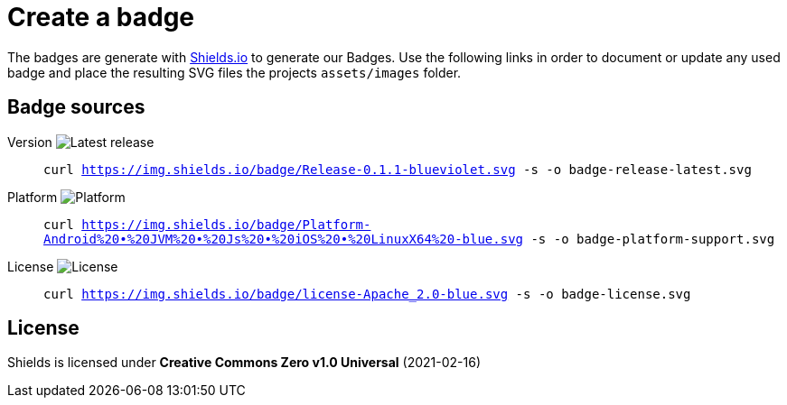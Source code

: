 = Create a badge

The badges are generate with link:https://shields.io/[Shields.io] to generate our Badges. Use the following links in order to document or update any used badge and place the resulting SVG files the projects `assets/images` folder.

== Badge sources

:link-badge-release: https://img.shields.io/badge/Release-0.1.1-blueviolet.svg
Version image:{link-badge-release}[Latest release]::
`curl {link-badge-release} -s -o badge-release-latest.svg`

:link-badge-platform: https://img.shields.io/badge/Platform-Android%20•%20JVM%20•%20Js%20•%20iOS%20•%20LinuxX64%20-blue.svg
Platform image:{link-badge-platform}[Platform]::
`curl {link-badge-platform} -s -o badge-platform-support.svg`

:link-badge-license: https://img.shields.io/badge/license-Apache_2.0-blue.svg
License image:{link-badge-license}[License]::
`curl {link-badge-license} -s -o badge-license.svg`

== License

Shields is licensed under *Creative Commons Zero v1.0 Universal* (2021-02-16)
